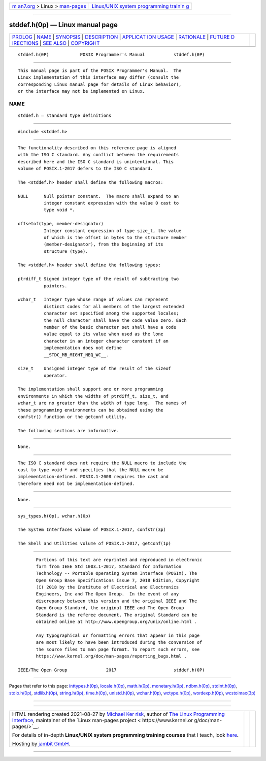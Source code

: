 .. container:: page-top

.. container:: nav-bar

   +----------------------------------+----------------------------------+
   | `m                               | `Linux/UNIX system programming   |
   | an7.org <../../../index.html>`__ | trainin                          |
   | > Linux >                        | g <http://man7.org/training/>`__ |
   | `man-pages <../index.html>`__    |                                  |
   +----------------------------------+----------------------------------+

--------------

stddef.h(0p) — Linux manual page
================================

+-----------------------------------+-----------------------------------+
| `PROLOG <#PROLOG>`__ \|           |                                   |
| `NAME <#NAME>`__ \|               |                                   |
| `SYNOPSIS <#SYNOPSIS>`__ \|       |                                   |
| `DESCRIPTION <#DESCRIPTION>`__ \| |                                   |
| `APPLICAT                         |                                   |
| ION USAGE <#APPLICATION_USAGE>`__ |                                   |
| \| `RATIONALE <#RATIONALE>`__ \|  |                                   |
| `FUTURE D                         |                                   |
| IRECTIONS <#FUTURE_DIRECTIONS>`__ |                                   |
| \| `SEE ALSO <#SEE_ALSO>`__ \|    |                                   |
| `COPYRIGHT <#COPYRIGHT>`__        |                                   |
+-----------------------------------+-----------------------------------+
| .. container:: man-search-box     |                                   |
+-----------------------------------+-----------------------------------+

::

   stddef.h(0P)            POSIX Programmer's Manual           stddef.h(0P)


-----------------------------------------------------

::

          This manual page is part of the POSIX Programmer's Manual.  The
          Linux implementation of this interface may differ (consult the
          corresponding Linux manual page for details of Linux behavior),
          or the interface may not be implemented on Linux.

NAME
-------------------------------------------------

::

          stddef.h — standard type definitions


---------------------------------------------------------

::

          #include <stddef.h>


---------------------------------------------------------------

::

          The functionality described on this reference page is aligned
          with the ISO C standard. Any conflict between the requirements
          described here and the ISO C standard is unintentional. This
          volume of POSIX.1‐2017 defers to the ISO C standard.

          The <stddef.h> header shall define the following macros:

          NULL      Null pointer constant.  The macro shall expand to an
                    integer constant expression with the value 0 cast to
                    type void *.

          offsetof(type, member-designator)
                    Integer constant expression of type size_t, the value
                    of which is the offset in bytes to the structure member
                    (member-designator), from the beginning of its
                    structure (type).

          The <stddef.h> header shall define the following types:

          ptrdiff_t Signed integer type of the result of subtracting two
                    pointers.

          wchar_t   Integer type whose range of values can represent
                    distinct codes for all members of the largest extended
                    character set specified among the supported locales;
                    the null character shall have the code value zero. Each
                    member of the basic character set shall have a code
                    value equal to its value when used as the lone
                    character in an integer character constant if an
                    implementation does not define
                    __STDC_MB_MIGHT_NEQ_WC__.

          size_t    Unsigned integer type of the result of the sizeof
                    operator.

          The implementation shall support one or more programming
          environments in which the widths of ptrdiff_t, size_t, and
          wchar_t are no greater than the width of type long.  The names of
          these programming environments can be obtained using the
          confstr() function or the getconf utility.

          The following sections are informative.


---------------------------------------------------------------------------

::

          None.


-----------------------------------------------------------

::

          The ISO C standard does not require the NULL macro to include the
          cast to type void * and specifies that the NULL macro be
          implementation-defined. POSIX.1‐2008 requires the cast and
          therefore need not be implementation-defined.


---------------------------------------------------------------------------

::

          None.


---------------------------------------------------------

::

          sys_types.h(0p), wchar.h(0p)

          The System Interfaces volume of POSIX.1‐2017, confstr(3p)

          The Shell and Utilities volume of POSIX.1‐2017, getconf(1p)


-----------------------------------------------------------

::

          Portions of this text are reprinted and reproduced in electronic
          form from IEEE Std 1003.1-2017, Standard for Information
          Technology -- Portable Operating System Interface (POSIX), The
          Open Group Base Specifications Issue 7, 2018 Edition, Copyright
          (C) 2018 by the Institute of Electrical and Electronics
          Engineers, Inc and The Open Group.  In the event of any
          discrepancy between this version and the original IEEE and The
          Open Group Standard, the original IEEE and The Open Group
          Standard is the referee document. The original Standard can be
          obtained online at http://www.opengroup.org/unix/online.html .

          Any typographical or formatting errors that appear in this page
          are most likely to have been introduced during the conversion of
          the source files to man page format. To report such errors, see
          https://www.kernel.org/doc/man-pages/reporting_bugs.html .

   IEEE/The Open Group               2017                      stddef.h(0P)

--------------

Pages that refer to this page:
`inttypes.h(0p) <../man0/inttypes.h.0p.html>`__, 
`locale.h(0p) <../man0/locale.h.0p.html>`__, 
`math.h(0p) <../man0/math.h.0p.html>`__, 
`monetary.h(0p) <../man0/monetary.h.0p.html>`__, 
`ndbm.h(0p) <../man0/ndbm.h.0p.html>`__, 
`stdint.h(0p) <../man0/stdint.h.0p.html>`__, 
`stdio.h(0p) <../man0/stdio.h.0p.html>`__, 
`stdlib.h(0p) <../man0/stdlib.h.0p.html>`__, 
`string.h(0p) <../man0/string.h.0p.html>`__, 
`time.h(0p) <../man0/time.h.0p.html>`__, 
`unistd.h(0p) <../man0/unistd.h.0p.html>`__, 
`wchar.h(0p) <../man0/wchar.h.0p.html>`__, 
`wctype.h(0p) <../man0/wctype.h.0p.html>`__, 
`wordexp.h(0p) <../man0/wordexp.h.0p.html>`__, 
`wcstoimax(3p) <../man3/wcstoimax.3p.html>`__

--------------

--------------

.. container:: footer

   +-----------------------+-----------------------+-----------------------+
   | HTML rendering        |                       | |Cover of TLPI|       |
   | created 2021-08-27 by |                       |                       |
   | `Michael              |                       |                       |
   | Ker                   |                       |                       |
   | risk <https://man7.or |                       |                       |
   | g/mtk/index.html>`__, |                       |                       |
   | author of `The Linux  |                       |                       |
   | Programming           |                       |                       |
   | Interface <https:     |                       |                       |
   | //man7.org/tlpi/>`__, |                       |                       |
   | maintainer of the     |                       |                       |
   | `Linux man-pages      |                       |                       |
   | project <             |                       |                       |
   | https://www.kernel.or |                       |                       |
   | g/doc/man-pages/>`__. |                       |                       |
   |                       |                       |                       |
   | For details of        |                       |                       |
   | in-depth **Linux/UNIX |                       |                       |
   | system programming    |                       |                       |
   | training courses**    |                       |                       |
   | that I teach, look    |                       |                       |
   | `here <https://ma     |                       |                       |
   | n7.org/training/>`__. |                       |                       |
   |                       |                       |                       |
   | Hosting by `jambit    |                       |                       |
   | GmbH                  |                       |                       |
   | <https://www.jambit.c |                       |                       |
   | om/index_en.html>`__. |                       |                       |
   +-----------------------+-----------------------+-----------------------+

--------------

.. container:: statcounter

   |Web Analytics Made Easy - StatCounter|

.. |Cover of TLPI| image:: https://man7.org/tlpi/cover/TLPI-front-cover-vsmall.png
   :target: https://man7.org/tlpi/
.. |Web Analytics Made Easy - StatCounter| image:: https://c.statcounter.com/7422636/0/9b6714ff/1/
   :class: statcounter
   :target: https://statcounter.com/
